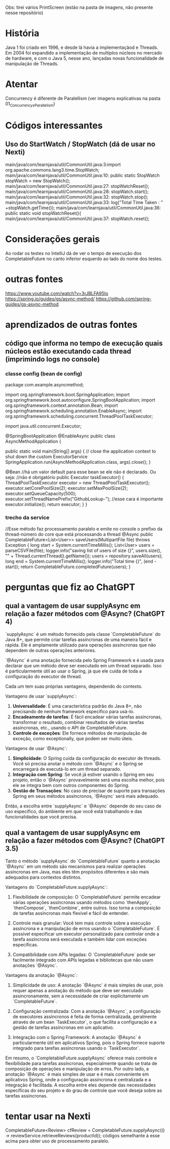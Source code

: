Obs: tirei vários PrintScreen (estão na pasta de imagens, não presente nesse repositório)

* História
Java 1 foi criado em 1996, e desde lá havia a implementaçãod e Threads.
Em 2004 foi expandido a implementação de multiplos núcleos no mercado de hardware, e com o Java 5, nesse ano, lançadas novas funcionalidade de manipulação de Threads.

* Atentar
Concurrency é diferente de Paralellism (ver imagens explicativas na pasta 01_Concurrency_x_Parallelism)
* Códigos interessantes
** Uso do StartWatch / StopWatch (dá de usar no Nexti)
main/java/com/learnjava/util/CommonUtil.java:3:import org.apache.commons.lang3.time.StopWatch;
main/java/com/learnjava/util/CommonUtil.java:10:    public static StopWatch stopWatch = new StopWatch();
main/java/com/learnjava/util/CommonUtil.java:27:        stopWatchReset();
main/java/com/learnjava/util/CommonUtil.java:28:        stopWatch.start();
main/java/com/learnjava/util/CommonUtil.java:32:        stopWatch.stop();
main/java/com/learnjava/util/CommonUtil.java:33:        log("Total Time Taken : " +stopWatch.getTime());
main/java/com/learnjava/util/CommonUtil.java:36:    public static void stopWatchReset(){
main/java/com/learnjava/util/CommonUtil.java:37:        stopWatch.reset();
	

* Considerações gerais
Ao rodar os testes no IntelliJ dá de ver o tempo de execução dos CompletableFuture no canto inferior esquerdo ao lado do nome dos testes.

* outras fontes
https://www.youtube.com/watch?v=3rJBLFA95Io
https://spring.io/guides/gs/async-method/
https://github.com/spring-guides/gs-async-method
* aprendizados de outras fontes
** código que informa no tempo de execução quais núcleos estão executando cada thread (imprimindo logs no console)
*** classe config (bean de config)
package com.example.asyncmethod;
	
import org.springframework.boot.SpringApplication;
import org.springframework.boot.autoconfigure.SpringBootApplication;
import org.springframework.context.annotation.Bean;
import org.springframework.scheduling.annotation.EnableAsync;
import org.springframework.scheduling.concurrent.ThreadPoolTaskExecutor;

import java.util.concurrent.Executor;

@SpringBootApplication
@EnableAsync
public class AsyncMethodApplication {

	public static void main(String[] args) {
		// close the application context to shut down the custom ExecutorService
		SpringApplication.run(AsyncMethodApplication.class, args).close();
	}

	@Bean //há um valor default para esse bean se ele não é declarado. Ou seja:
		//não é obrigatório
	public Executor taskExecutor() {
		ThreadPoolTaskExecutor executor = new ThreadPoolTaskExecutor();
		executor.setCorePoolSize(2);
		executor.setMaxPoolSize(2);
		executor.setQueueCapacity(500);
		executor.setThreadNamePrefix("GithubLookup-"); //esse cara é importante
		executor.initialize();
		return executor;
	}
}
*** trecho da service
//Esse método faz processamento paralelo e emite no console o prefixo da thread-número do core que está processando a thread
    @Async
    public CompletableFuture<List<User>> saveUsers(MultipartFile file) throws Exception {
        long start = System.currentTimeMillis();
        List<User> users = parseCSVFile(file);
        logger.info("saving list of users of size {}", users.size(), "" + Thread.currentThread().getName());
        users = repository.saveAll(users);
        long end = System.currentTimeMillis();
        logger.info("Total time {}", (end - start));
        return CompletableFuture.completedFuture(users);
    }
* perguntas que fiz ao ChatGPT
** qual a vantagem de usar supplyAsync em relação a fazer métodos com @Async? (ChatGPT 4)
`supplyAsync` é um método fornecido pela classe `CompletableFuture` do Java 8+, que permite criar tarefas assíncronas de uma maneira fácil e rápida. Ele é amplamente utilizado para operações assíncronas que não dependem de outras operações anteriores.

`@Async` é uma anotação fornecida pelo Spring Framework e é usada para declarar que um método deve ser executado em um thread separado. Isso é particularmente útil ao usar o Spring, já que ele cuida de toda a configuração do executor de thread.

Cada um tem suas próprias vantagens, dependendo do contexto.

Vantagens de usar `supplyAsync`:

1. **Universalidade**: É uma característica padrão do Java 8+, não precisando de nenhum framework específico para usá-lo.
2. **Encadeamento de tarefas**: É fácil encadear várias tarefas assíncronas, transformar o resultado, combinar resultados de várias tarefas assíncronas, etc., usando o API de CompletableFuture.
3. **Controle de exceções**: Ele fornece métodos de manipulação de exceção, como exceptionally, que podem ser muito úteis.

Vantagens de usar `@Async`:

1. **Simplicidade**: O Spring cuida da configuração do executor de threads. Você só precisa anotar o método com `@Async` e o Spring se encarregará de executá-lo em um thread separado.
2. **Integração com Spring**: Se você já estiver usando o Spring em seu projeto, então o `@Async` provavelmente será uma escolha melhor, pois ele se integra bem com outros componentes do Spring.
3. **Gestão de Transações**: No caso de precisar de suporte para transações Spring em seus métodos assíncronos, `@Async` será mais adequado.

Então, a escolha entre `supplyAsync` e `@Async` depende do seu caso de uso específico, do ambiente em que você está trabalhando e das funcionalidades que você precisa.

** qual a vantagem de usar supplyAsync em relação a fazer métodos com @Async? (ChatGPT 3.5)
Tanto o método `supplyAsync` do `CompletableFuture` quanto a anotação `@Async` em um método são mecanismos para realizar operações assíncronas em Java, mas eles têm propósitos diferentes e são mais adequados para contextos distintos.

Vantagens do `CompletableFuture.supplyAsync`:

1. Flexibilidade de composição: O `CompletableFuture` permite encadear várias operações assíncronas usando métodos como `thenApply`, `thenCompose`, `thenCombine`, entre outros. Isso torna a composição de tarefas assíncronas mais flexível e fácil de entender.

2. Controle mais granular: Você tem mais controle sobre a execução assíncrona e a manipulação de erros usando o `CompletableFuture`. É possível especificar um executor personalizado para controlar onde a tarefa assíncrona será executada e também lidar com exceções específicas.

3. Compatibilidade com APIs legadas: O `CompletableFuture` pode ser facilmente integrado com APIs legadas e bibliotecas que não usam anotações `@Async`.

Vantagens da anotação `@Async`:

1. Simplicidade de uso: A anotação `@Async` é mais simples de usar, pois requer apenas a anotação do método que deve ser executado assincronamente, sem a necessidade de criar explicitamente um `CompletableFuture`.

2. Configuração centralizada: Com a anotação `@Async`, a configuração de executores assíncronos é feita de forma centralizada, geralmente através de um bean `TaskExecutor`, o que facilita a configuração e a gestão de tarefas assíncronas em um aplicativo.

3. Integração com o Spring Framework: A anotação `@Async` é particularmente útil em aplicativos Spring, pois o Spring fornece suporte integrado para tarefas assíncronas usando o `TaskExecutor`.

Em resumo, o `CompletableFuture.supplyAsync` oferece mais controle e flexibilidade para tarefas assíncronas, especialmente quando se trata de composição de operações e manipulação de erros. Por outro lado, a anotação `@Async` é mais simples de usar e é mais conveniente em aplicativos Spring, onde a configuração assíncrona é centralizada e a integração é facilitada. A escolha entre eles depende das necessidades específicas do seu projeto e do grau de controle que você deseja sobre as tarefas assíncronas.
* tentar usar na Nexti
 CompletableFuture<Review> cfReview = CompletableFuture.supplyAsync(() -> reviewService.retrieveReviews(productId));
códigos semelhante à esse acima para obter uso de processamento paralelo.
